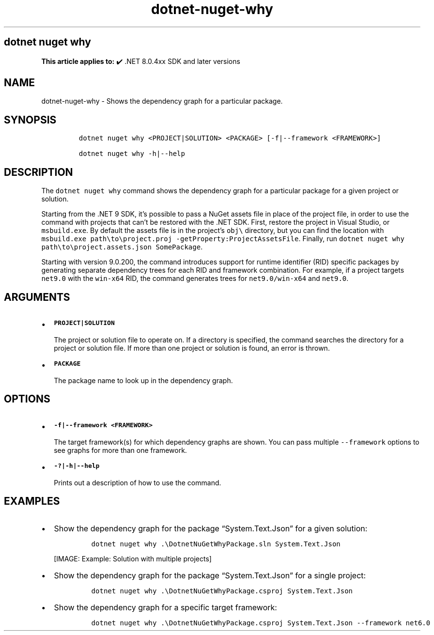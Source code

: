 .\" Automatically generated by Pandoc 2.18
.\"
.\" Define V font for inline verbatim, using C font in formats
.\" that render this, and otherwise B font.
.ie "\f[CB]x\f[]"x" \{\
. ftr V B
. ftr VI BI
. ftr VB B
. ftr VBI BI
.\}
.el \{\
. ftr V CR
. ftr VI CI
. ftr VB CB
. ftr VBI CBI
.\}
.TH "dotnet-nuget-why" "1" "2025-05-30" "" ".NET Documentation"
.hy
.SH dotnet nuget why
.PP
\f[B]This article applies to:\f[R] \[u2714]\[uFE0F] .NET 8.0.4xx SDK and later versions
.SH NAME
.PP
dotnet-nuget-why - Shows the dependency graph for a particular package.
.SH SYNOPSIS
.IP
.nf
\f[C]
dotnet nuget why <PROJECT|SOLUTION> <PACKAGE> [-f|--framework <FRAMEWORK>]

dotnet nuget why -h|--help
\f[R]
.fi
.SH DESCRIPTION
.PP
The \f[V]dotnet nuget why\f[R] command shows the dependency graph for a particular package for a given project or solution.
.PP
Starting from the .NET 9 SDK, it\[cq]s possible to pass a NuGet assets file in place of the project file, in order to use the command with projects that can\[cq]t be restored with the .NET SDK.
First, restore the project in Visual Studio, or \f[V]msbuild.exe\f[R].
By default the assets file is in the project\[cq]s \f[V]obj\[rs]\f[R] directory, but you can find the location with \f[V]msbuild.exe path\[rs]to\[rs]project.proj -getProperty:ProjectAssetsFile\f[R].
Finally, run \f[V]dotnet nuget why path\[rs]to\[rs]project.assets.json SomePackage\f[R].
.PP
Starting with version 9.0.200, the command introduces support for runtime identifier (RID) specific packages by generating separate dependency trees for each RID and framework combination.
For example, if a project targets \f[V]net9.0\f[R] with the \f[V]win-x64\f[R] RID, the command generates trees for \f[V]net9.0/win-x64\f[R] and \f[V]net9.0\f[R].
.SH ARGUMENTS
.IP \[bu] 2
\f[B]\f[VB]PROJECT|SOLUTION\f[B]\f[R]
.RS 2
.PP
The project or solution file to operate on.
If a directory is specified, the command searches the directory for a project or solution file.
If more than one project or solution is found, an error is thrown.
.RE
.IP \[bu] 2
\f[B]\f[VB]PACKAGE\f[B]\f[R]
.RS 2
.PP
The package name to look up in the dependency graph.
.RE
.SH OPTIONS
.IP \[bu] 2
\f[B]\f[VB]-f|--framework <FRAMEWORK>\f[B]\f[R]
.RS 2
.PP
The target framework(s) for which dependency graphs are shown.
You can pass multiple \f[V]--framework\f[R] options to see graphs for more than one framework.
.RE
.IP \[bu] 2
\f[B]\f[VB]-?|-h|--help\f[B]\f[R]
.RS 2
.PP
Prints out a description of how to use the command.
.RE
.SH EXAMPLES
.IP \[bu] 2
Show the dependency graph for the package \[lq]System.Text.Json\[rq] for a given solution:
.RS 2
.IP
.nf
\f[C]
dotnet nuget why .\[rs]DotnetNuGetWhyPackage.sln System.Text.Json
\f[R]
.fi
.PP
[IMAGE: Example: Solution with multiple projects]
.RE
.IP \[bu] 2
Show the dependency graph for the package \[lq]System.Text.Json\[rq] for a single project:
.RS 2
.IP
.nf
\f[C]
dotnet nuget why .\[rs]DotnetNuGetWhyPackage.csproj System.Text.Json
\f[R]
.fi
.RE
.IP \[bu] 2
Show the dependency graph for a specific target framework:
.RS 2
.IP
.nf
\f[C]
dotnet nuget why .\[rs]DotnetNuGetWhyPackage.csproj System.Text.Json --framework net6.0
\f[R]
.fi
.RE

